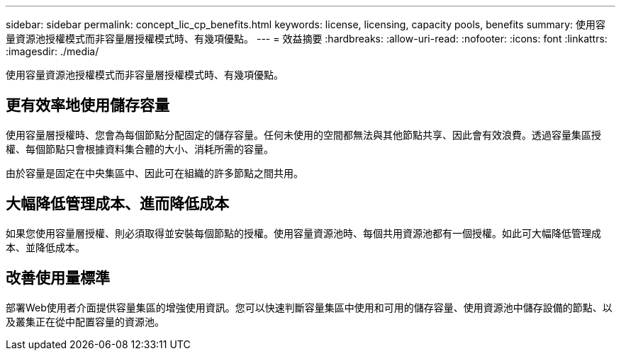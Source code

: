 ---
sidebar: sidebar 
permalink: concept_lic_cp_benefits.html 
keywords: license, licensing, capacity pools, benefits 
summary: 使用容量資源池授權模式而非容量層授權模式時、有幾項優點。 
---
= 效益摘要
:hardbreaks:
:allow-uri-read: 
:nofooter: 
:icons: font
:linkattrs: 
:imagesdir: ./media/


[role="lead"]
使用容量資源池授權模式而非容量層授權模式時、有幾項優點。



== 更有效率地使用儲存容量

使用容量層授權時、您會為每個節點分配固定的儲存容量。任何未使用的空間都無法與其他節點共享、因此會有效浪費。透過容量集區授權、每個節點只會根據資料集合體的大小、消耗所需的容量。

由於容量是固定在中央集區中、因此可在組織的許多節點之間共用。



== 大幅降低管理成本、進而降低成本

如果您使用容量層授權、則必須取得並安裝每個節點的授權。使用容量資源池時、每個共用資源池都有一個授權。如此可大幅降低管理成本、並降低成本。



== 改善使用量標準

部署Web使用者介面提供容量集區的增強使用資訊。您可以快速判斷容量集區中使用和可用的儲存容量、使用資源池中儲存設備的節點、以及叢集正在從中配置容量的資源池。
